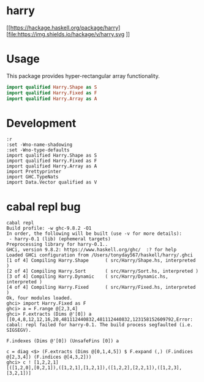 

* harry

[[https://hackage.haskell.org/package/harry][file:https://img.shields.io/hackage/v/harry.svg
]][[https://github.com/tonyday567/harry/actions?query=workflow%3Ahaskell-ci][file:https://github.com/tonyday567/harry/workflows/haskell-ci/badge.svg]]

* Usage

This package provides hyper-rectangular array functionality.

#+begin_src haskell
import qualified Harry.Shape as S
import qualified Harry.Fixed as F
import qualified Harry.Array as A
#+end_src

* Development

#+begin_src haskell-ng :results output
:r
:set -Wno-name-shadowing
:set -Wno-type-defaults
import qualified Harry.Shape as S
import qualified Harry.Fixed as F
import qualified Harry.Array as A
import Prettyprinter
import GHC.TypeNats
import Data.Vector qualified as V
#+end_src

* cabal repl bug

#+begin_src haskell-ng :results output
cabal repl
Build profile: -w ghc-9.8.2 -O1
In order, the following will be built (use -v for more details):
 - harry-0.1 (lib) (ephemeral targets)
Preprocessing library for harry-0.1..
GHCi, version 9.8.2: https://www.haskell.org/ghc/  :? for help
Loaded GHCi configuration from /Users/tonyday567/haskell/harry/.ghci
[1 of 4] Compiling Harry.Shape      ( src/Harry/Shape.hs, interpreted )
[2 of 4] Compiling Harry.Sort       ( src/Harry/Sort.hs, interpreted )
[3 of 4] Compiling Harry.Dynamic    ( src/Harry/Dynamic.hs, interpreted )
[4 of 4] Compiling Harry.Fixed      ( src/Harry/Fixed.hs, interpreted )
Ok, four modules loaded.
ghci> import Harry.Fixed as F
ghci> a = F.range @[2,3,4]
ghci> F.extracts (Dims @'[0]) a
[[0,4,8,12,12,16,20,481112440832,481112440832,123158152609792,Error: cabal: repl failed for harry-0.1. The build process segfaulted (i.e.
SIGSEGV).
#+end_src

#+begin_src haskell-ng :results output
F.indexes (Dims @'[0]) (UnsafeFins [0]) a
#+end_src
#+begin_src haskell-ng :results output
c = diag <$> (F.extracts (Dims @[0,1,4,5]) $ F.expand (,) (F.indices @[2,3,4]) (F.indices @[4,3,2]))
ghci> c ! [1,2,2,1]
[([1,2,0],[0,2,1]),([1,2,1],[1,2,1]),([1,2,2],[2,2,1]),([1,2,3],[3,2,1])]
#+end_src
